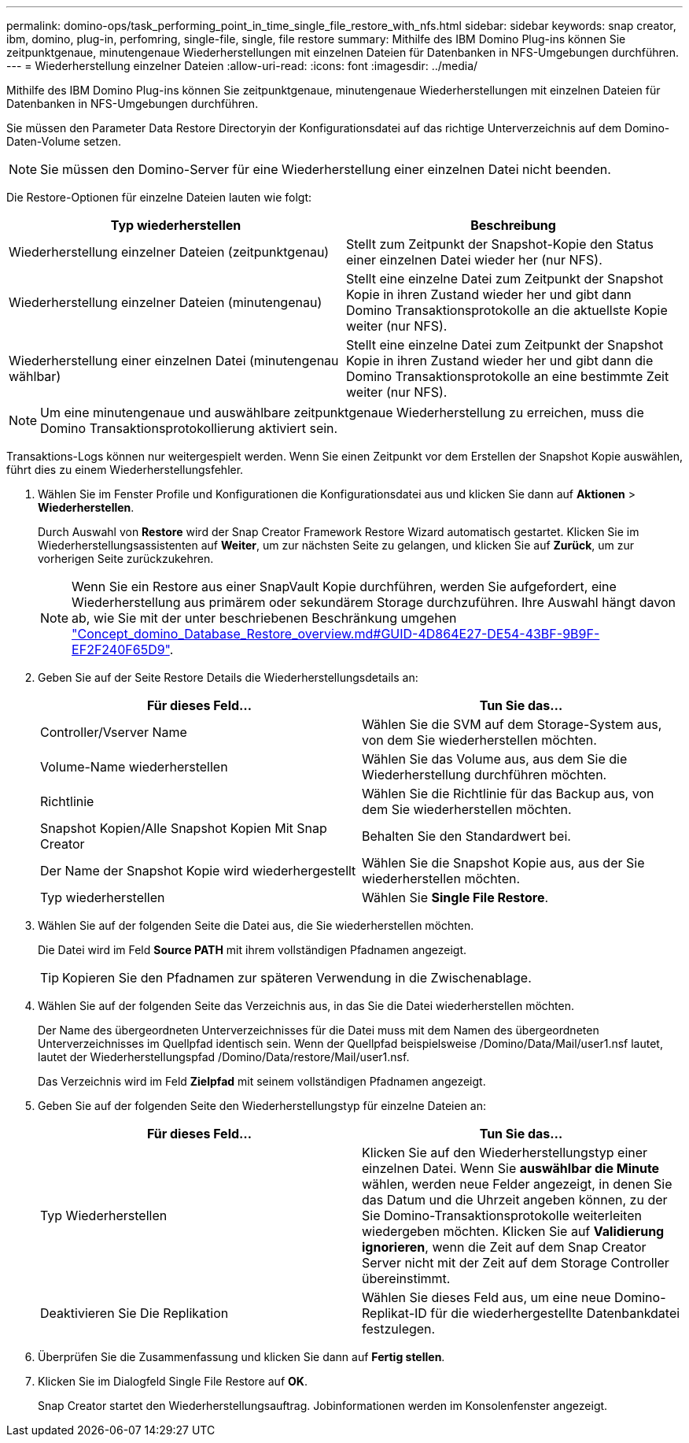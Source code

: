 ---
permalink: domino-ops/task_performing_point_in_time_single_file_restore_with_nfs.html 
sidebar: sidebar 
keywords: snap creator, ibm, domino, plug-in, perfomring, single-file, single, file restore 
summary: Mithilfe des IBM Domino Plug-ins können Sie zeitpunktgenaue, minutengenaue Wiederherstellungen mit einzelnen Dateien für Datenbanken in NFS-Umgebungen durchführen. 
---
= Wiederherstellung einzelner Dateien
:allow-uri-read: 
:icons: font
:imagesdir: ../media/


[role="lead"]
Mithilfe des IBM Domino Plug-ins können Sie zeitpunktgenaue, minutengenaue Wiederherstellungen mit einzelnen Dateien für Datenbanken in NFS-Umgebungen durchführen.

Sie müssen den Parameter Data Restore Directoryin der Konfigurationsdatei auf das richtige Unterverzeichnis auf dem Domino-Daten-Volume setzen.


NOTE: Sie müssen den Domino-Server für eine Wiederherstellung einer einzelnen Datei nicht beenden.

Die Restore-Optionen für einzelne Dateien lauten wie folgt:

|===
| Typ wiederherstellen | Beschreibung 


 a| 
Wiederherstellung einzelner Dateien (zeitpunktgenau)
 a| 
Stellt zum Zeitpunkt der Snapshot-Kopie den Status einer einzelnen Datei wieder her (nur NFS).



 a| 
Wiederherstellung einzelner Dateien (minutengenau)
 a| 
Stellt eine einzelne Datei zum Zeitpunkt der Snapshot Kopie in ihren Zustand wieder her und gibt dann Domino Transaktionsprotokolle an die aktuellste Kopie weiter (nur NFS).



 a| 
Wiederherstellung einer einzelnen Datei (minutengenau wählbar)
 a| 
Stellt eine einzelne Datei zum Zeitpunkt der Snapshot Kopie in ihren Zustand wieder her und gibt dann die Domino Transaktionsprotokolle an eine bestimmte Zeit weiter (nur NFS).

|===

NOTE: Um eine minutengenaue und auswählbare zeitpunktgenaue Wiederherstellung zu erreichen, muss die Domino Transaktionsprotokollierung aktiviert sein.

Transaktions-Logs können nur weitergespielt werden. Wenn Sie einen Zeitpunkt vor dem Erstellen der Snapshot Kopie auswählen, führt dies zu einem Wiederherstellungsfehler.

. Wählen Sie im Fenster Profile und Konfigurationen die Konfigurationsdatei aus und klicken Sie dann auf *Aktionen* > *Wiederherstellen*.
+
Durch Auswahl von *Restore* wird der Snap Creator Framework Restore Wizard automatisch gestartet. Klicken Sie im Wiederherstellungsassistenten auf *Weiter*, um zur nächsten Seite zu gelangen, und klicken Sie auf *Zurück*, um zur vorherigen Seite zurückzukehren.

+

NOTE: Wenn Sie ein Restore aus einer SnapVault Kopie durchführen, werden Sie aufgefordert, eine Wiederherstellung aus primärem oder sekundärem Storage durchzuführen. Ihre Auswahl hängt davon ab, wie Sie mit der unter beschriebenen Beschränkung umgehen link:concept_domino_database_restore_overview.md#GUID-4D864E27-DE54-43BF-9B9F-EF2F240F65D9["Concept_domino_Database_Restore_overview.md#GUID-4D864E27-DE54-43BF-9B9F-EF2F240F65D9"].

. Geben Sie auf der Seite Restore Details die Wiederherstellungsdetails an:
+
|===
| Für dieses Feld... | Tun Sie das... 


 a| 
Controller/Vserver Name
 a| 
Wählen Sie die SVM auf dem Storage-System aus, von dem Sie wiederherstellen möchten.



 a| 
Volume-Name wiederherstellen
 a| 
Wählen Sie das Volume aus, aus dem Sie die Wiederherstellung durchführen möchten.



 a| 
Richtlinie
 a| 
Wählen Sie die Richtlinie für das Backup aus, von dem Sie wiederherstellen möchten.



 a| 
Snapshot Kopien/Alle Snapshot Kopien Mit Snap Creator
 a| 
Behalten Sie den Standardwert bei.



 a| 
Der Name der Snapshot Kopie wird wiederhergestellt
 a| 
Wählen Sie die Snapshot Kopie aus, aus der Sie wiederherstellen möchten.



 a| 
Typ wiederherstellen
 a| 
Wählen Sie *Single File Restore*.

|===
. Wählen Sie auf der folgenden Seite die Datei aus, die Sie wiederherstellen möchten.
+
Die Datei wird im Feld *Source PATH* mit ihrem vollständigen Pfadnamen angezeigt.

+

TIP: Kopieren Sie den Pfadnamen zur späteren Verwendung in die Zwischenablage.

. Wählen Sie auf der folgenden Seite das Verzeichnis aus, in das Sie die Datei wiederherstellen möchten.
+
Der Name des übergeordneten Unterverzeichnisses für die Datei muss mit dem Namen des übergeordneten Unterverzeichnisses im Quellpfad identisch sein. Wenn der Quellpfad beispielsweise /Domino/Data/Mail/user1.nsf lautet, lautet der Wiederherstellungspfad /Domino/Data/restore/Mail/user1.nsf.

+
Das Verzeichnis wird im Feld *Zielpfad* mit seinem vollständigen Pfadnamen angezeigt.

. Geben Sie auf der folgenden Seite den Wiederherstellungstyp für einzelne Dateien an:
+
|===
| Für dieses Feld... | Tun Sie das... 


 a| 
Typ Wiederherstellen
 a| 
Klicken Sie auf den Wiederherstellungstyp einer einzelnen Datei. Wenn Sie *auswählbar die Minute* wählen, werden neue Felder angezeigt, in denen Sie das Datum und die Uhrzeit angeben können, zu der Sie Domino-Transaktionsprotokolle weiterleiten wiedergeben möchten. Klicken Sie auf *Validierung ignorieren*, wenn die Zeit auf dem Snap Creator Server nicht mit der Zeit auf dem Storage Controller übereinstimmt.



 a| 
Deaktivieren Sie Die Replikation
 a| 
Wählen Sie dieses Feld aus, um eine neue Domino-Replikat-ID für die wiederhergestellte Datenbankdatei festzulegen.

|===
. Überprüfen Sie die Zusammenfassung und klicken Sie dann auf *Fertig stellen*.
. Klicken Sie im Dialogfeld Single File Restore auf *OK*.
+
Snap Creator startet den Wiederherstellungsauftrag. Jobinformationen werden im Konsolenfenster angezeigt.


